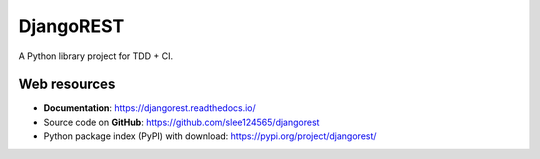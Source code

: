 ==========
DjangoREST
==========

.. image:: https://travis-ci.com/slee124565/djangorest.svg?branch=main
   :target: https://travis-ci.com/slee124565/djangorest

.. image:: https://coveralls.io/repos/github/slee124565/djangorest/badge.svg?branch=main
   :target: https://coveralls.io/github/slee124565/djangorest?branch=main

.. image:: https://img.shields.io/hexpm/l/plug.svg
   :target: https://github.com/slee124565/djangorest/blob/main/LICENSE

.. image:: https://img.shields.io/pypi/v/djangorest.svg
   :target: https://pypi.org/project/djangorest

A Python library project for TDD + CI.


Web resources
-------------

* **Documentation**: https://djangorest.readthedocs.io/
* Source code on **GitHub**: https://github.com/slee124565/djangorest
* Python package index (PyPI) with download: https://pypi.org/project/djangorest/
